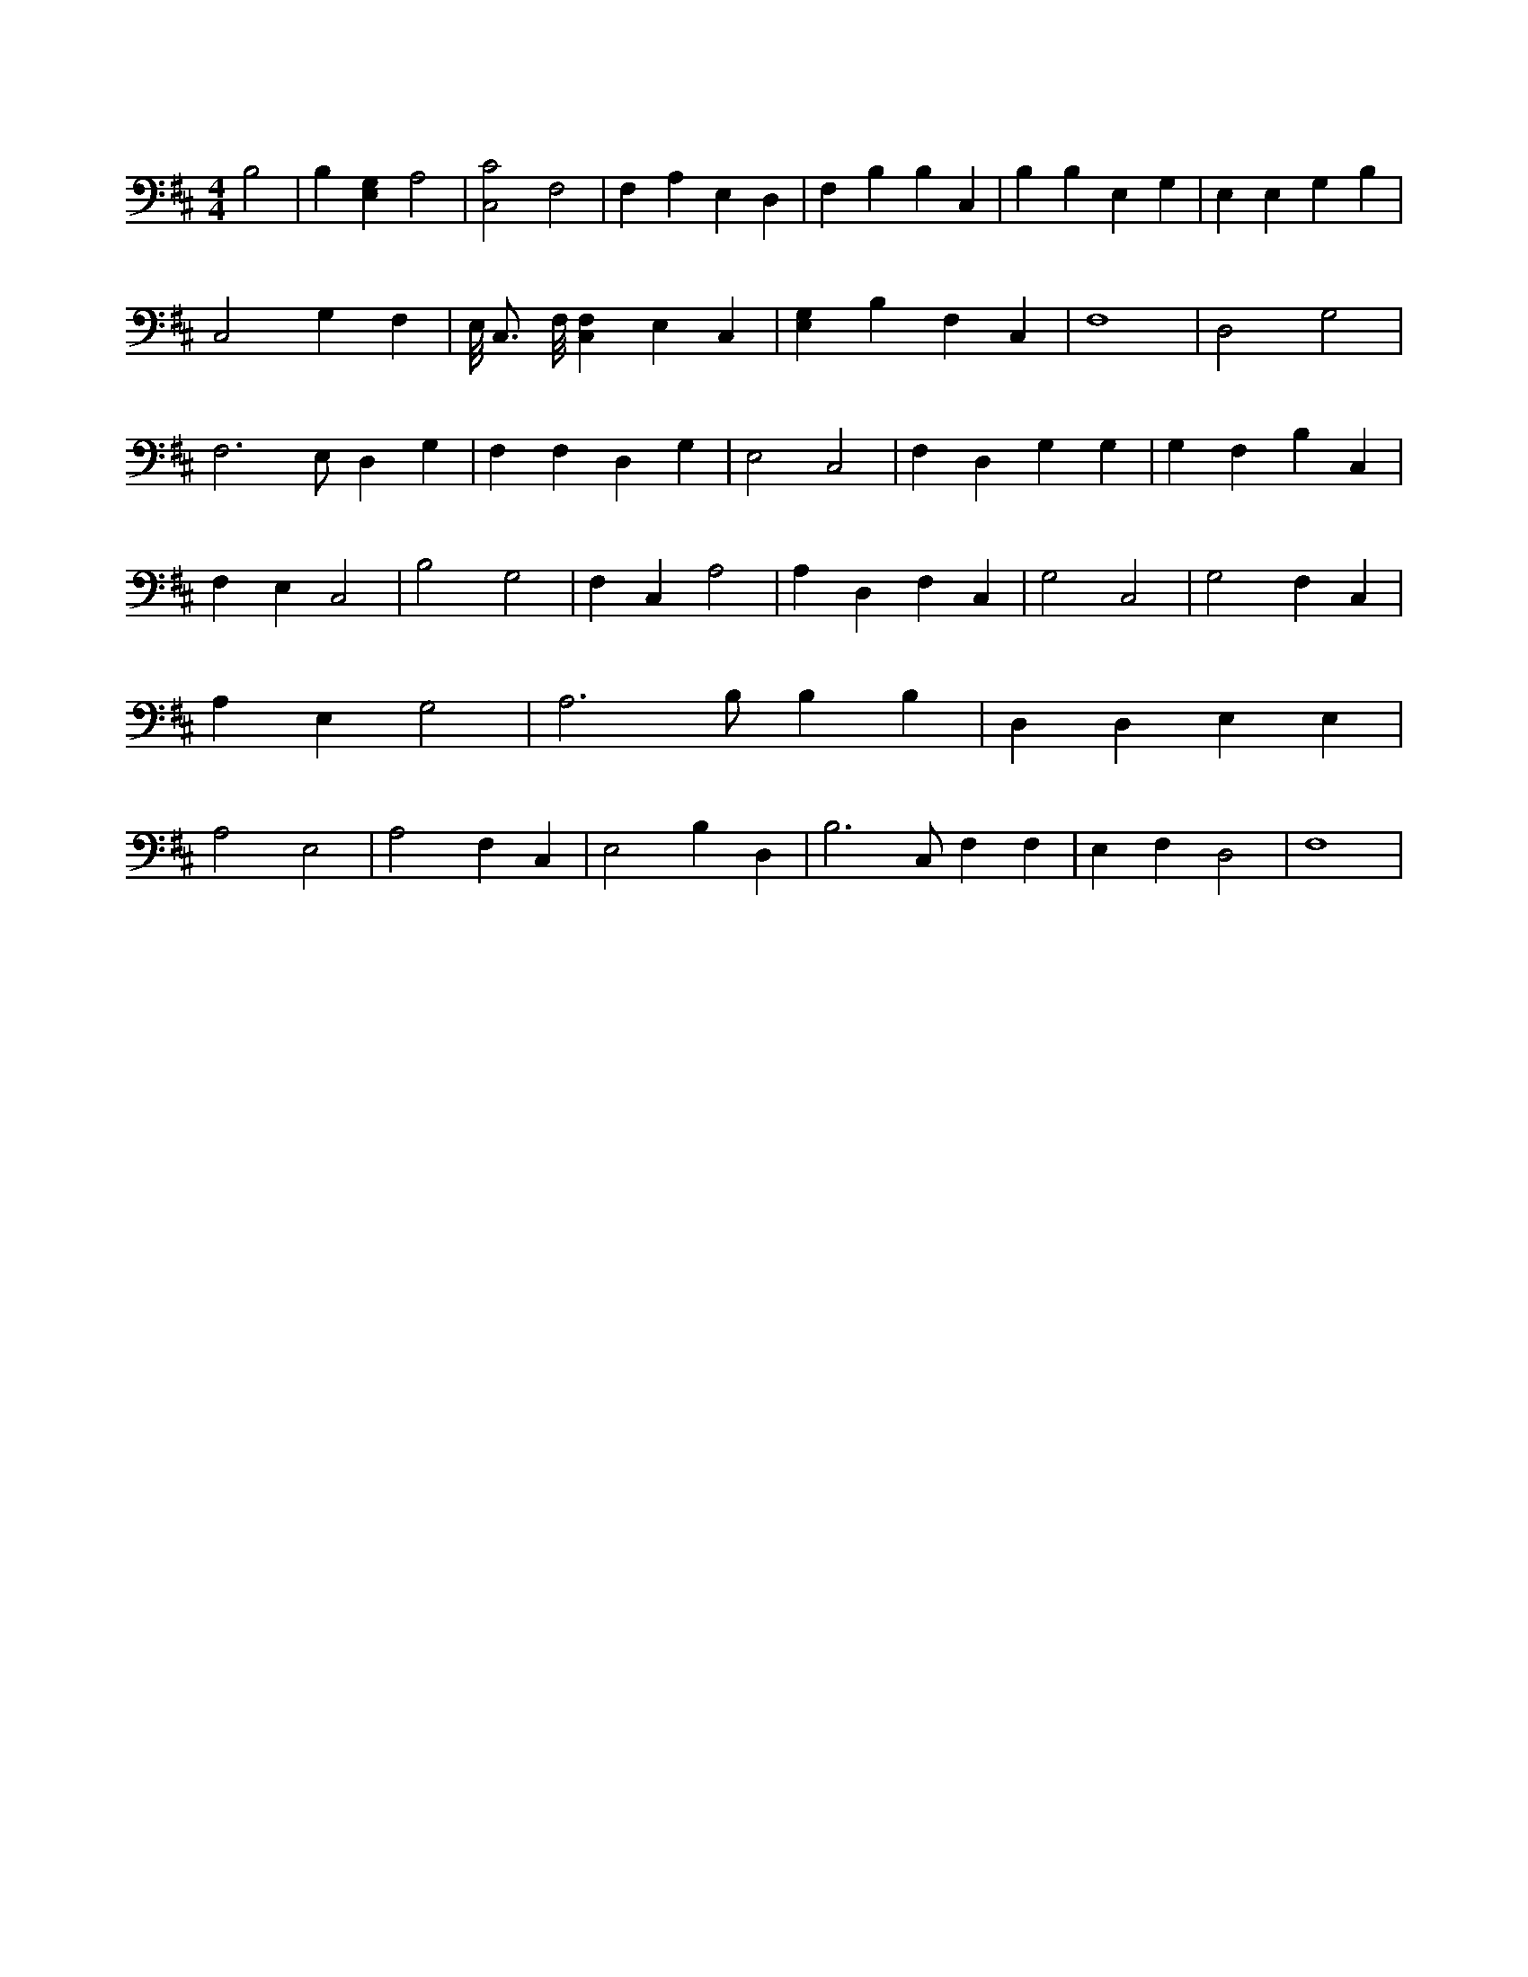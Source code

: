 X:880
L:1/4
M:4/4
K:DMaj
B,2 | B, [E,G,] A,2 | [C,2C2] F,2 | F, A, E, D, | F, B, B, C, | B, B, E, G, | E, E, G, B, | C,2 G, F, | E,/8 C,3/4 F,/8 [C,F,] E, C, | [E,G,] B, F, C, | F,4 | D,2 G,2 | F,3 /2 E,/2 D, G, | F, F, D, G, | E,2 C,2 | F, D, G, G, | G, F, B, C, | F, E, C,2 | B,2 G,2 | F, C, A,2 | A, D, F, C, | G,2 C,2 | G,2 F, C, | A, E, G,2 | A,3 /2 B,/2 B, B, | D, D, E, E, | A,2 E,2 | A,2 F, C, | E,2 B, D, | B,3 /2 C,/2 F, F, | E, F, D,2 | F,4 |
